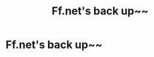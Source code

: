 #+TITLE: Ff.net's back up~~

* Ff.net's back up~~
:PROPERTIES:
:Author: vitaminc500mg
:Score: 13
:DateUnix: 1521336771.0
:DateShort: 2018-Mar-18
:END:
